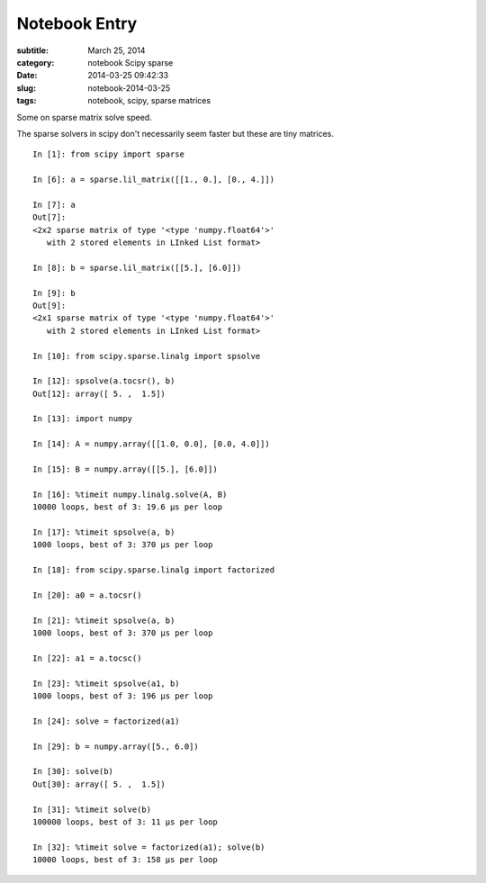 ==============
Notebook Entry
==============

:subtitle: March 25, 2014
:category: notebook Scipy sparse
:date: 2014-03-25 09:42:33
:slug: notebook-2014-03-25
:tags: notebook, scipy, sparse matrices


Some on sparse matrix solve speed.



The sparse solvers in scipy don't necessarily seem faster but these are tiny matrices.

::

  In [1]: from scipy import sparse

  In [6]: a = sparse.lil_matrix([[1., 0.], [0., 4.]])

  In [7]: a
  Out[7]:
  <2x2 sparse matrix of type '<type 'numpy.float64'>'
     with 2 stored elements in LInked List format>

  In [8]: b = sparse.lil_matrix([[5.], [6.0]])

  In [9]: b
  Out[9]:
  <2x1 sparse matrix of type '<type 'numpy.float64'>'
     with 2 stored elements in LInked List format>

  In [10]: from scipy.sparse.linalg import spsolve

  In [12]: spsolve(a.tocsr(), b)
  Out[12]: array([ 5. ,  1.5])

  In [13]: import numpy

  In [14]: A = numpy.array([[1.0, 0.0], [0.0, 4.0]])

  In [15]: B = numpy.array([[5.], [6.0]])

  In [16]: %timeit numpy.linalg.solve(A, B)
  10000 loops, best of 3: 19.6 µs per loop

  In [17]: %timeit spsolve(a, b)
  1000 loops, best of 3: 370 µs per loop

  In [18]: from scipy.sparse.linalg import factorized

  In [20]: a0 = a.tocsr()

  In [21]: %timeit spsolve(a, b)
  1000 loops, best of 3: 370 µs per loop

  In [22]: a1 = a.tocsc()

  In [23]: %timeit spsolve(a1, b)
  1000 loops, best of 3: 196 µs per loop

  In [24]: solve = factorized(a1)

  In [29]: b = numpy.array([5., 6.0])

  In [30]: solve(b)
  Out[30]: array([ 5. ,  1.5])

  In [31]: %timeit solve(b)
  100000 loops, best of 3: 11 µs per loop

  In [32]: %timeit solve = factorized(a1); solve(b)
  10000 loops, best of 3: 158 µs per loop
